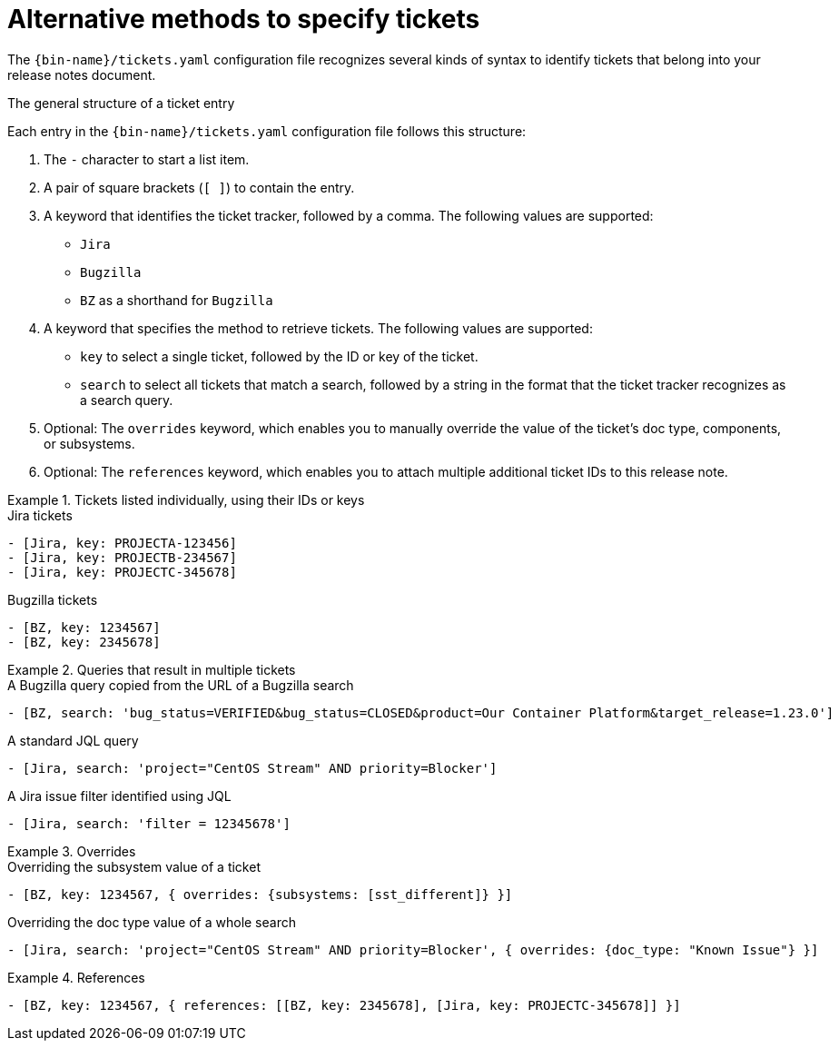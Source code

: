 :_content-type: REFERENCE

[id="alternative-methods-to-specify-tickets_{context}"]
= Alternative methods to specify tickets

The `{bin-name}/tickets.yaml` configuration file recognizes several kinds of syntax to identify tickets that belong into your release notes document.

.The general structure of a ticket entry
Each entry in the `{bin-name}/tickets.yaml` configuration file follows this structure:

. The `-` character to start a list item.

. A pair of square brackets (`[ ]`) to contain the entry.

. A keyword that identifies the ticket tracker, followed by a comma. The following values are supported:

** `Jira`
** `Bugzilla`
** `BZ` as a shorthand for `Bugzilla`

. A keyword that specifies the method to retrieve tickets. The following values are supported:

** `key` to select a single ticket, followed by the ID or key of the ticket.
** `search` to select all tickets that match a search, followed by a string in the format that the ticket tracker recognizes as a search query.

. Optional: The `overrides` keyword, which enables you to manually override the value of the ticket's doc type, components, or subsystems.

. Optional: The `references` keyword, which enables you to attach multiple additional ticket IDs to this release note.


.Tickets listed individually, using their IDs or keys
====

.Jira tickets
[source,yaml]
----
- [Jira, key: PROJECTA-123456]
- [Jira, key: PROJECTB-234567]
- [Jira, key: PROJECTC-345678]
----

.Bugzilla tickets
[source,yaml]
----
- [BZ, key: 1234567]
- [BZ, key: 2345678]
----

====

.Queries that result in multiple tickets
====

.A Bugzilla query copied from the URL of a Bugzilla search
[source,yaml]
----
- [BZ, search: 'bug_status=VERIFIED&bug_status=CLOSED&product=Our Container Platform&target_release=1.23.0']
----

.A standard JQL query
[source,yaml]
----
- [Jira, search: 'project="CentOS Stream" AND priority=Blocker']
----

.A Jira issue filter identified using JQL
[source,yaml]
----
- [Jira, search: 'filter = 12345678']
----

====

.Overrides
====

.Overriding the subsystem value of a ticket
[source,yaml]
----
- [BZ, key: 1234567, { overrides: {subsystems: [sst_different]} }]
----

.Overriding the doc type value of a whole search
[source,yaml]
----
- [Jira, search: 'project="CentOS Stream" AND priority=Blocker', { overrides: {doc_type: "Known Issue"} }]
----

====

.References
====

[source,yaml]
----
- [BZ, key: 1234567, { references: [[BZ, key: 2345678], [Jira, key: PROJECTC-345678]] }]
----

====
